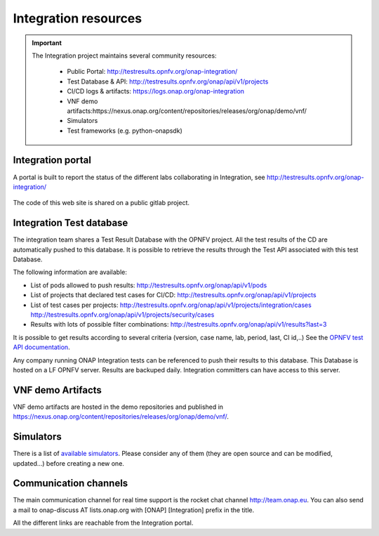.. This work is licensed under a
   Creative Commons Attribution 4.0 International License.
.. _integration-resources:

.. integration_main-doc:

Integration resources
=====================

.. important::
   The Integration project maintains several community resources:

      - Public Portal: http://testresults.opnfv.org/onap-integration/
      - Test Database & API: http://testresults.opnfv.org/onap/api/v1/projects
      - CI/CD logs & artifacts: https://logs.onap.org/onap-integration
      - VNF demo artifacts:https://nexus.onap.org/content/repositories/releases/org/onap/demo/vnf/
      - Simulators
      - Test frameworks (e.g. python-onapsdk)

Integration portal
------------------

A portal is built to report the status of the different labs collaborating in
Integration, see http://testresults.opnfv.org/onap-integration/

.. figure:: files/CI/ONAP_CI_3.png
   :align: center
   :width: 6.5in

The code of this web site is shared on a public gitlab project.

Integration Test database
-------------------------

The integration team shares a Test Result Database with the OPNFV project. All
the test results of the CD are automatically pushed to this database.
It is possible to retrieve the results through the Test API associated with this
test Database.

The following information are available:

- List of pods allowed to push results: http://testresults.opnfv.org/onap/api/v1/pods
- List of projects that declared test cases for CI/CD: http://testresults.opnfv.org/onap/api/v1/projects
- List of test cases per projects:
  http://testresults.opnfv.org/onap/api/v1/projects/integration/cases
  http://testresults.opnfv.org/onap/api/v1/projects/security/cases
- Results with lots of possible filter combinations: http://testresults.opnfv.org/onap/api/v1/results?last=3

It is possible to get results according to several criteria (version, case name,
lab, period, last, CI id,..)
See the `OPNFV test API documentation <https://wiki.opnfv.org/pages/viewpage.action?pageId=2926452>`__.

Any company running ONAP Integration tests can be referenced to push their results
to this database.
This Database is hosted on a LF OPNFV server. Results are backuped daily.
Integration committers can have access to this server.

VNF demo Artifacts
------------------

VNF demo artifacts are hosted in the demo repositories and published in
https://nexus.onap.org/content/repositories/releases/org/onap/demo/vnf/.

Simulators
----------

There is a list of `available simulators <https://wiki.onap.org/pages/viewpage.action?pageId=81399210>`_.
Please consider any of them (they are open source and can be modified,
updated...) before creating a new one.

Communication channels
----------------------

The main communication channel for real time support is the rocket chat channel
http://team.onap.eu.
You can also send a mail to onap-discuss AT lists.onap.org
with [ONAP] [Integration] prefix in the title.

All the different links are reachable from the Integration portal.
